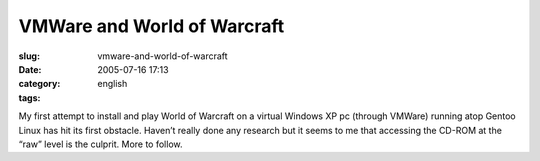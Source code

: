 VMWare and World of Warcraft
############################
:slug: vmware-and-world-of-warcraft
:date: 2005-07-16 17:13
:category:
:tags: english

My first attempt to install and play World of Warcraft on a virtual
Windows XP pc (through VMWare) running atop Gentoo Linux has hit its
first obstacle. Haven’t really done any research but it seems to me that
accessing the CD-ROM at the “raw” level is the culprit. More to follow.
